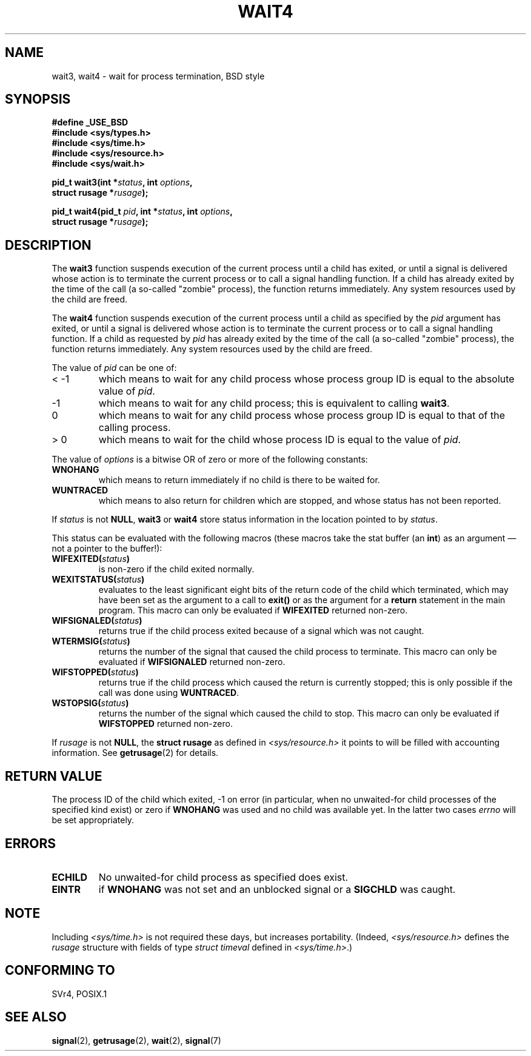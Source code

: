 .\" Hey Emacs! This file is -*- nroff -*- source.
.\"
.\" (c) 1993 by Thomas Koenig (ig25@rz.uni-karlsruhe.de)
.\"
.\" Permission is granted to make and distribute verbatim copies of this
.\" manual provided the copyright notice and this permission notice are
.\" preserved on all copies.
.\"
.\" Permission is granted to copy and distribute modified versions of this
.\" manual under the conditions for verbatim copying, provided that the
.\" entire resulting derived work is distributed under the terms of a
.\" permission notice identical to this one
.\" 
.\" Since the Linux kernel and libraries are constantly changing, this
.\" manual page may be incorrect or out-of-date.  The author(s) assume no
.\" responsibility for errors or omissions, or for damages resulting from
.\" the use of the information contained herein.  The author(s) may not
.\" have taken the same level of care in the production of this manual,
.\" which is licensed free of charge, as they might when working
.\" professionally.
.\" 
.\" Formatted or processed versions of this manual, if unaccompanied by
.\" the source, must acknowledge the copyright and authors of this work.
.\" License.
.\"
.\" Modified Sat Jul 24 13:32:44 1993 by Rik Faith (faith@cs.unc.edu)
.\" Modified Mon Jun 23 14:09:52 1997 by aeb - add EINTR.
.\" Modified Tue Jul  7 12:26:42 1998 by aeb - changed return value wait3
.\"
.TH WAIT4 2  1997-06-23 "Linux" "Linux Programmer's Manual"
.SH NAME
wait3, wait4 \- wait for process termination, BSD style
.SH SYNOPSIS
.nf
.B #define _USE_BSD
.B #include <sys/types.h>
.B #include <sys/time.h>
.B #include <sys/resource.h>
.B #include <sys/wait.h>
.sp 2
.BI "pid_t wait3(int *" "status" ", int " options ,
.BI "      struct rusage *" rusage );
.sp
.BI "pid_t wait4(pid_t " pid ", int *" status ", int " options ,
.BI "      struct rusage *" rusage );
.fi
.SH DESCRIPTION
The
.B wait3
function suspends execution of the current process until a child has
exited, or until a signal is delivered whose action is to terminate
the current process or to call a signal handling function.  If a child
has already exited by the time of the call (a so\-called "zombie"
process), the function returns immediately.  Any system resources used
by the child are freed.

The
.B wait4
function suspends execution of the current process until a
child as specified by the
.I pid
argument has exited, or until a signal is delivered whose action is to
terminate the current process or to call a signal handling function.
If a child as requested by
.I pid
has already exited by the time of the call (a so\-called "zombie"
process), the function returns immediately.  Any system resources used
by the child are freed.

The value of
.I pid
can be one of:
.IP "< \-1"
which means to wait for any child process whose process group ID is
equal to the absolute value of
.IR pid .
.IP \-1
which means to wait for any child process; this is equivalent to
calling
.BR wait3 .
.IP 0
which means to wait for any child process whose process group ID is
equal to that of the calling process.
.IP "> 0"
which means to wait for the child whose process ID is equal to the
value of
.IR pid .
.PP
The value of
.I options
is a bitwise OR of zero or more of the following constants:
.TP
.B WNOHANG
which means to return immediately if no child is there to be waited
for.
.TP
.B WUNTRACED
which means to also return for children which are stopped, and whose
status has not been reported.
.PP
If
.I status
is not
.BR NULL ,
.B wait3
or
.B wait4
store status information in the location pointed to by
.IR status .
.PP
This status can be evaluated with the following macros (these macros take
the stat buffer (an \fBint\fR) as an argument \(em not a pointer to the
buffer!):
.TP
.BI WIFEXITED( status )
is non\-zero if the child exited normally.
.TP
.BI WEXITSTATUS( status )
evaluates to the least significant eight bits of the return code of
the child which terminated, which may have been set as the argument to
a call to
.B exit()
or as the argument for a
.B return
statement in the main program.  This macro can only be evaluated if
.B WIFEXITED
returned non\-zero.
.TP
.BI WIFSIGNALED( status )
returns true if the child process exited because of a signal which was
not caught.
.TP
.BI WTERMSIG( status )
returns the number of the signal that caused the child process to
terminate. This macro can only be evaluated if
.B WIFSIGNALED
returned non\-zero.
.TP
.BI WIFSTOPPED( status )
returns true if the child process which caused the return is currently
stopped; this is only possible if the call was done using
.BR WUNTRACED .
.TP
.BI WSTOPSIG( status )
returns the number of the signal which caused the child to stop.  This
macro can only be evaluated if
.B WIFSTOPPED
returned non\-zero.
.PP
If
.I rusage
is not
.BR NULL ,
the
.B struct rusage
as defined in
.I <sys/resource.h>
it points to will be filled with accounting information.  See
.BR getrusage (2)
for details.
.SH "RETURN VALUE"
The process ID of the child which exited, \-1 on error
(in particular, when no unwaited-for child processes
of the specified kind exist)
or zero if
.B WNOHANG
was used and no child was available yet.
In the latter two cases
.I errno
will be set appropriately.
.SH ERRORS
.TP
.B ECHILD
No unwaited-for child process as specified does exist.
.TP
.B EINTR
if
.B WNOHANG
was not set and an unblocked signal or a
.B SIGCHLD
was caught.
.SH NOTE
Including
.I <sys/time.h>
is not required these days, but increases portability.
(Indeed,
.I <sys/resource.h>
defines the
.I rusage
structure with fields of type
.I struct timeval
defined in
.IR <sys/time.h> .)
.SH "CONFORMING TO"
SVr4, POSIX.1
.SH "SEE ALSO"
.BR signal (2),
.BR getrusage (2),
.BR wait (2),
.BR signal (7)
